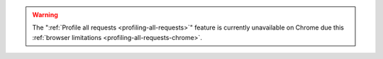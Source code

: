 .. warning::

  The ":ref:`Profile all requests <profiling-all-requests>`" feature is currently
  unavailable on Chrome due this :ref:`browser limitations <profiling-all-requests-chrome>`.
